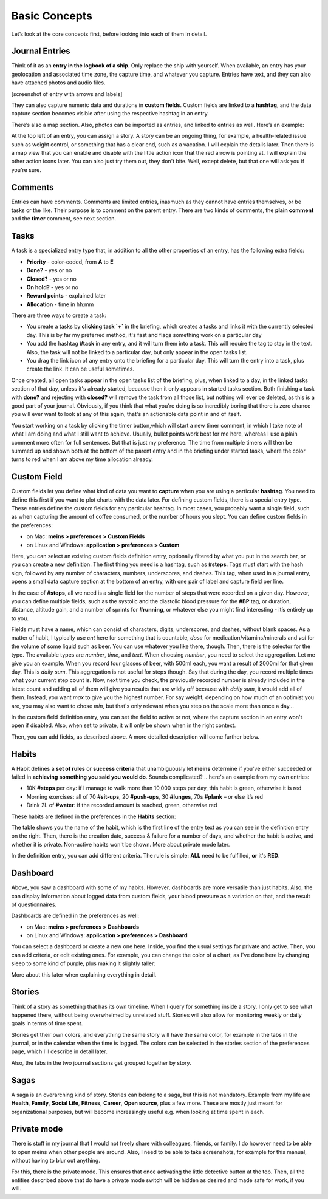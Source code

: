 Basic Concepts
==============

Let’s look at the core concepts first, before looking into each of them in detail.


Journal Entries
---------------

Think of it as an **entry in the logbook of a ship**. Only replace the ship with yourself. When available, an entry has your geolocation and associated time zone, the capture time, and whatever you capture. Entries have text, and they can also have attached photos and audio files.

[screenshot of entry with arrows and labels]


They can also capture numeric data and durations in **custom fields**. Custom fields are linked to a **hashtag**, and the data capture section becomes visible after using the respective hashtag in an entry.


There’s also a map section. Also, photos can be imported as entries, and linked to entries as well. Here’s an example:

.. image:: ./images/20181219_1148_running.png


At the top left of an entry, you can assign a story. A story can be an ongoing thing, for example, a health-related issue such as weight control, or something that has a clear end, such as a vacation. I will explain the details later. Then there is a map view that you can enable and disable with the little action icon that the red arrow is pointing at. I will explain the other action icons later. You can also just try them out, they don't bite. Well, except delete, but that one will ask you if you're sure.



Comments
--------

Entries can have comments. Comments are limited entries, inasmuch as they cannot have entries themselves, or be tasks or the like. Their purpose is to comment on the parent entry. There are two kinds of comments, the **plain comment** and the **timer** comment, see next section.



Tasks
-----

A task is a specialized entry type that, in addition to all the other properties of an entry, has the following extra fields:

- **Priority** - color-coded, from **A** to **E**
- **Done?** - yes or no
- **Closed?** - yes or no
- **On hold?** - yes or no
- **Reward points** - explained later
- **Allocation** - time in hh:mm

.. image:: ./images/20181219_1448_task.png

There are three ways to create a task:

- You create a tasks by **clicking task  `+`** in the briefing, which creates a tasks and links it with the currently selected day. This is by far my preferred method, it's fast and flags something work on a particular day
- You add the hashtag **#task** in any entry, and it will turn them into a task. This will require the tag to stay in the text. Also, the task will not be linked to a particular day, but only appear in the open tasks list.
- You drag the link icon of any entry onto the briefing for a particular day. This will turn the entry into a task, plus create the link. It can be useful sometimes.

Once created, all open tasks appear in the open tasks list of the briefing, plus, when linked to a day, in the linked tasks section of that day, unless it's already started, because then it only appears in started tasks section. Both finishing a task with **done?** and rejecting with **closed?** will remove the task from all those list, but nothing will ever be deleted, as this is a good part of your journal. Obviously, if you think that what you're doing is so incredibly boring that there is zero chance you will ever want to look at any of this again, that's an actionable data point in and of itself.

.. image:: ./images/20181219_1449_task.png

You start working on a task by clicking the timer button,which will start a new timer comment, in which I take note of what I am doing and what I still want to achieve. Usually, bullet points work best for me here, whereas I use a plain comment more often for full sentences. But that is just my preference. The time from multiple timers will then be summed up and shown both at the bottom of the parent entry and in the briefing under started tasks, where the color turns to red when I am above my time allocation already.



Custom Field
------------

Custom fields let you define what kind of data you want to **capture** when you are using a particular **hashtag**. You need to define this first if you want to plot charts with the data later. For defining custom fields, there is a special entry type. These entries define the custom fields for any particular hashtag. In most cases, you probably want a single field, such as when capturing the amount of coffee consumed, or the number of hours you slept. You can define custom fields in the preferences:

- on Mac: **meins > preferences > Custom Fields**
- on Linux and Windows:  **application > preferences > Custom**


Here, you can select an existing custom fields definition entry, optionally filtered by what you put in the search bar, or you can create a new definition. The first thing you need is a hashtag, such as **#steps**. Tags must start with the hash sign, followed by any number of characters, numbers, underscores, and dashes. This tag, when used in a journal entry, opens a small data capture section at the bottom of an entry, with one pair of label and capture field per line.

In the case of **#steps**, all we need is a single field for the number of steps that were recorded on a given day. However, you can define multiple fields, such as the systolic and the diastolic blood pressure for the **#BP** tag, or duration, distance, altitude gain, and a number of sprints for **#running**, or whatever else you might find interesting - it’s entirely up to you.

Fields must have a name, which can consist of characters, digits, underscores, and dashes, without blank spaces. As a matter of habit, I typically use `cnt` here for something that is countable, `dose` for medication/vitamins/minerals and `vol` for the volume of some liquid such as beer. You can use whatever you like there, though. Then, there is the selector for the type. The available types are `number`, `time`, and `text`. When choosing `number`, you need to select the aggregation. Let me give you an example. When you record four glasses of beer, with 500ml each, you want a result of 2000ml for that given day. This is  `daily sum`. This aggregation is not useful for steps though. Say that during the day, you record multiple times what your current step count is. Now, next time you check, the previously recorded number is already included in the latest count and adding all of them will give you results that are wildly off because with `daily sum`, it would add all of them. Instead, you want `max` to give you the highest number. For say weight, depending on how much of an optimist you are, you may also want to chose `min`, but that's only relevant when you step on the scale more than once a day...

.. image:: ./images/20181219_1253_pref_cf.png

In the custom field definition entry, you can set the field to active or not, where the capture section in an entry won't open if disabled. Also, when set to private, it will only be shown when in the right context.

Then, you can add fields, as described above. A more detailed description will come further below.



Habits
------

A Habit defines a **set of rules** or **success criteria** that unambiguously let **meins** determine if you’ve either succeeded or failed in **achieving something you said you would do**. Sounds complicated​? ...here's an example from my own entries:

- 10K **#steps** per day: if I manage to walk more than 10,000 steps per day, this habit is green, otherwise it is red
- Morning exercises: all of 70 **#sit-ups**, 20 **#push-ups**, 30 **#lunges**, 70s **#plank** – or else it’s red
- Drink 2L of **#water**: if the recorded amount is reached, green, otherwise red

These habits are defined in the preferences in the **Habits** section:

.. image:: ./images/20181219_1203_pref_habits.png

The table shows you the name of the habit, which is the first line of the entry text as you can see in the definition entry on the right. Then, there is the creation date, success & failure for a number of days, and whether the habit is active, and whether it is private. Non-active habits won't be shown. More about private mode later.

In the definition entry, you can add different criteria. The rule is simple: **ALL** need to be fulfilled, **or** it's **RED**.



Dashboard
---------

Above, you saw a dashboard with some of my habits. However, dashboards are more versatile than just habits. Also, the can display information about logged data from custom fields, your blood pressure as a variation on that, and the result of questionnaires.


.. image:: ./images/20181217_2302_dashboard.png

Dashboards are defined in the preferences as well:

- on Mac: **meins > preferences > Dashboards**
- on Linux and Windows:  **application > preferences > Dashboard**

.. image:: ./images/20181219_1304_pref_dashboards.png

You can select a dashboard or create a new one here. Inside, you find the usual settings for private and active. Then, you can add criteria, or edit existing ones. For example, you can change the color of a chart, as I've done here by changing sleep to some kind of purple, plus making it slightly taller:

.. image:: ./images/20181219_1312_pref_dashboards2.png

More about this later when explaining everything in detail.



Stories
-------

Think of a story as something that has its own timeline. When I query for something inside a story, I only get to see what happened there, without being overwhelmed by unrelated stuff. Stories will also allow for monitoring weekly or daily goals in terms of time spent.

Stories get their own colors, and everything the same story will have the same color, for example in the tabs in the journal, or in the calendar when the time is logged. The colors can be selected in the stories section of the preferences page, which I'll describe in detail later.

Also, the tabs in the two journal sections get grouped together by story.



Sagas
-----

A saga is an overarching kind of story. Stories can belong to a saga, but this is not mandatory. Example from my life are **Health**, **Family**, **Social Life**, **Fitness**, **Career**, **Open source**, plus a few more. These are mostly just meant for organizational purposes, but will become increasingly useful e.g. when looking at time spent in each.



Private mode
------------

There is stuff in my journal that I would not freely share with colleagues, friends, or family. I do however need to be able to open meins when other people are around. Also, I need to be able to take screenshots, for example for this manual, without having to blur out anything.

For this, there is the private mode. This ensures that once activating the little detective button at the top. Then, all the entities described above that do have a private mode switch will be hidden as desired and made safe for work, if you will.

